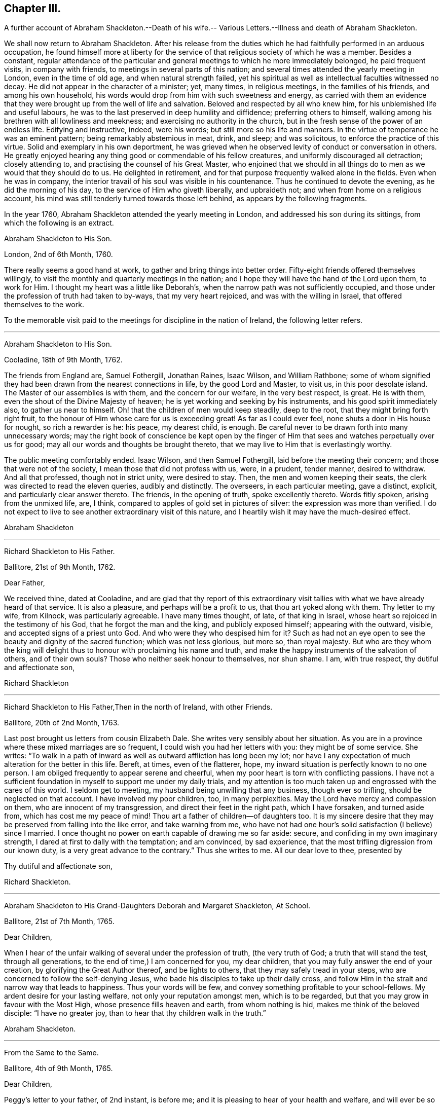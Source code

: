 == Chapter III.

A further account of Abraham Shackleton.--Death of his wife.--
Various Letters.--Illness and death of Abraham Shackleton.

We shall now return to Abraham Shackleton.
After his release from the duties which he had faithfully performed in an arduous occupation,
he found himself more at liberty for the service
of that religious society of which he was a member.
Besides a constant,
regular attendance of the particular and general
meetings to which he more immediately belonged,
he paid frequent visits, in company with friends,
to meetings in several parts of this nation;
and several times attended the yearly meeting in London, even in the time of old age,
and when natural strength failed,
yet his spiritual as well as intellectual faculties witnessed no decay.
He did not appear in the character of a minister; yet, many times, in religious meetings,
in the families of his friends, and among his own household,
his words would drop from him with such sweetness and energy,
as carried with them an evidence that they were brought
up from the well of life and salvation.
Beloved and respected by all who knew him, for his unblemished life and useful labours,
he was to the last preserved in deep humility and diffidence;
preferring others to himself, walking among his brethren with all lowliness and meekness;
and exercising no authority in the church,
but in the fresh sense of the power of an endless life.
Edifying and instructive, indeed, were his words; but still more so his life and manners.
In the virtue of temperance he was an eminent pattern;
being remarkably abstemious in meat, drink, and sleep; and was solicitous,
to enforce the practice of this virtue.
Solid and exemplary in his own deportment,
he was grieved when he observed levity of conduct or conversation in others.
He greatly enjoyed hearing any thing good or commendable of his fellow creatures,
and uniformly discouraged all detraction; closely attending to,
and practising the counsel of his Great Master,
who enjoined that we should in all things do to men
as we would that they should do to us.
He delighted in retirement, and for that purpose frequently walked alone in the fields.
Even when he was in company,
the interior travail of his soul was visible in his countenance.
Thus he continued to devote the evening, as he did the morning of his day,
to the service of Him who giveth liberally, and upbraideth not;
and when from home on a religious account,
his mind was still tenderly turned towards those left behind,
as appears by the following fragments.

In the year 1760, Abraham Shackleton attended the yearly meeting in London,
and addressed his son during its sittings, from which the following is an extract.

Abraham Shackleton to His Son.

London, 2nd of 6th Month, 1760.

There really seems a good hand at work, to gather and bring things into better order.
Fifty-eight friends offered themselves willingly,
to visit the monthly and quarterly meetings in the nation;
and I hope they will have the hand of the Lord upon them, to work for Him.
I thought my heart was a little like Deborah`'s,
when the narrow path was not sufficiently occupied,
and those under the profession of truth had taken to by-ways,
that my very heart rejoiced, and was with the willing in Israel,
that offered themselves to the work.

To the memorable visit paid to the meetings for discipline in the nation of Ireland,
the following letter refers.

[.asterism]
'''

Abraham Shackleton to His Son.

Cooladine, 18th of 9th Month, 1762.

The friends from England are, Samuel Fothergill, Jonathan Raines, Isaac Wilson,
and William Rathbone;
some of whom signified they had been drawn from the nearest connections in life,
by the good Lord and Master, to visit us, in this poor desolate island.
The Master of our assemblies is with them, and the concern for our welfare,
in the very best respect, is great.
He is with them, even the shout of the Divine Majesty of heaven;
he is yet working and seeking by his instruments, and his good spirit immediately also,
to gather us near to himself.
Oh! that the children of men would keep steadily, deep to the root,
that they might bring forth right fruit,
to the honour of Him whose care for us is exceeding great!
As far as I could ever feel, none shuts a door in His house for nought,
so rich a rewarder is he: his peace, my dearest child, is enough.
Be careful never to be drawn forth into many unnecessary words;
may the right book of conscience be kept open by the finger
of Him that sees and watches perpetually over us for good;
may all our words and thoughts be brought thereto,
that we may live to Him that is everlastingly worthy.

The public meeting comfortably ended.
Isaac Wilson, and then Samuel Fothergill, laid before the meeting their concern;
and those that were not of the society, I mean those that did not profess with us, were,
in a prudent, tender manner, desired to withdraw.
And all that professed, though not in strict unity, were desired to stay.
Then, the men and women keeping their seats,
the clerk was directed to read the eleven queries, audibly and distinctly.
The overseers, in each particular meeting, gave a distinct, explicit,
and particularly clear answer thereto.
The friends, in the opening of truth, spoke excellently thereto.
Words fitly spoken, arising from the unmixed life, are, I think,
compared to apples of gold set in pictures of silver:
the expression was more than verified.
I do not expect to live to see another extraordinary visit of this nature,
and I heartily wish it may have the much-desired effect.

Abraham Shackleton

[.asterism]
'''

Richard Shackleton to His Father.

Ballitore, 21st of 9th Month, 1762.

Dear Father,

We received thine, dated at Cooladine,
and are glad that thy report of this extraordinary visit
tallies with what we have already heard of that service.
It is also a pleasure, and perhaps will be a profit to us,
that thou art yoked along with them.
Thy letter to my wife, from Kilnock, was particularly agreeable.
I have many times thought, of late, of that king in Israel,
whose heart so rejoiced in the testimony of his God, that he forgot the man and the king,
and publicly exposed himself; appearing with the outward, visible,
and accepted signs of a priest unto God.
And who were they who despised him for it?
Such as had not an eye open to see the beauty and dignity of the sacred function;
which was not less glorious, but more so, than royal majesty.
But who are they whom the king will delight thus
to honour with proclaiming his name and truth,
and make the happy instruments of the salvation of others, and of their own souls?
Those who neither seek honour to themselves, nor shun shame.
I am, with true respect, thy dutiful and affectionate son,

Richard Shackleton

[.asterism]
'''

Richard Shackleton to His Father,Then in the north of Ireland, with other Friends.

Ballitore, 20th of 2nd Month, 1763.

Last post brought us letters from cousin Elizabeth Dale.
She writes very sensibly about her situation.
As you are in a province where these mixed marriages are so frequent,
I could wish you had her letters with you: they might be of some service.
She writes:
"`To walk in a path of inward as well as outward affliction has long been my lot;
nor have I any expectation of much alteration for the better in this life.
Bereft, at times, even of the flatterer, hope,
my inward situation is perfectly known to no one person.
I am obliged frequently to appear serene and cheerful,
when my poor heart is torn with conflicting passions.
I have not a sufficient foundation in myself to support me under my daily trials,
and my attention is too much taken up and engrossed with the cares of this world.
I seldom get to meeting, my husband being unwilling that any business,
though ever so trifling, should be neglected on that account.
I have involved my poor children, too, in many perplexities.
May the Lord have mercy and compassion on them, who are innocent of my transgression,
and direct their feet in the right path, which I have forsaken, and turned aside from,
which has cost me my peace of mind!
Thou art a father of children--of daughters too.
It is my sincere desire that they may be preserved from falling into the like error,
and take warning from me,
who have not had one hour`'s solid satisfaction (I believe) since I married.
I once thought no power on earth capable of drawing me so far aside: secure,
and confiding in my own imaginary strength,
I dared at first to dally with the temptation; and am convinced, by sad experience,
that the most trifling digression from our known duty,
is a very great advance to the contrary.`"
Thus she writes to me.
All our dear love to thee, presented by

Thy dutiful and affectionate son,

Richard Shackleton.

[.asterism]
'''

Abraham Shackleton to His Grand-Daughters Deborah and Margaret Shackleton, At School.

Ballitore, 21st of 7th Month, 1765.

Dear Children,

When I hear of the unfair walking of several under the profession of truth,
(the very truth of God; a truth that will stand the test, through all generations,
to the end of time,) I am concerned for you, my dear children,
that you may fully answer the end of your creation,
by glorifying the Great Author thereof, and be lights to others,
that they may safely tread in your steps,
who are concerned to follow the self-denying Jesus,
who bade his disciples to take up their daily cross,
and follow Him in the strait and narrow way that leads to happiness.
Thus your words will be few, and convey something profitable to your school-fellows.
My ardent desire for your lasting welfare, not only your reputation amongst men,
which is to be regarded, but that you may grow in favour with the Most High,
whose presence fills heaven and earth, from whom nothing is hid,
makes me think of the beloved disciple: "`I have no greater joy,
than to hear that thy children walk in the truth.`"

Abraham Shackleton.

[.asterism]
'''

From the Same to the Same.

Ballitore, 4th of 9th Month, 1765.

Dear Children,

Peggy`'s letter to your father, of 2nd instant, is before me;
and it is pleasing to hear of your health and welfare, and will ever be so to us.
I have been too much hurried with building up a part of my house,
and live in fear of losing the sweet communion inwardly with my Maker,
which is by far the best treasure; being the help afforded mercifully to us poor,
short-lived mortals, for a preparation for a never-ending eternity.
You know this, my dear children,
and I hope are not unmindful of this most important point.
Early piety, you have heard, is acceptable to God.
Be sure, with all your getting learning,
neglect not diligently to look for that fear which keeps the heart clean.

Abraham Shackleton.

On the 11th of the 4th month, 1766, died Rachel Carleton,
aged 78. Of this respectable woman, thus speaks her daughter Shackleton.
"`My mother went through much trouble, for a great part of her life,
which seemed to be allotted in great mercy, as she had something in her nature high,
though a prudent, careful woman in managing her household affairs,
and in training her children;
very much against dishonourable conduct in those who professed the truth; and was,
I believe, more in substance than in show.
Towards the latter part of her life she seemed gradually
to be brought into more of the simplicity,
and was of a tender spirit, very grateful to the Author of all our blessings,
for His kindness in making her latter days more comfortable than she could have expected;
my husband being an affectionate son, using his endeavours to make her happy,
and the company of him, his worthy father and family, seemed helpful to her.`"

In this year, also, died Roger Shackleton, the beloved brother of Abraham,
who had at different times enjoyed the satisfaction of his company in their native land,
and with whom he kept up a regular correspondence.
Roger Shackleton was a person of solid sense, great worth and benevolence,
much esteemed within and without the pale of his own society.
The archbishop of York valued his character, and was pleased with his conversation;
and some of his flock complained how little influence they had with him,
"`whilst Shackleton can persuade him to what he pleases.`"
He appears to have been a man of clear judgment, both in spiritual and temporal matters.
In a letter, on his brother`'s opening school,
after several judicious remarks on the best mode of teaching, he concludes:
"`And as to family charges, disappointments, and exercises, to do the best is a duty;
but to be uneasy at what cannot be helped is a fault; for this world,
and the things of it, are mutable.
So the chief thing of all, and the height of happiness,
is to have the mind turned to God; for the world is but the circumference,
and He the centre, and the nearer to him, the more of self-abnegation;
which state I desire we may all seek after, and grow therein.`"
(1725.)

The advice given to his young nephew, Richard, deserves consideration.
"`Thou mayst tell thy son, I am glad to see he is so good a proficient in writing,
and other learning; and as for his casting about in his mind, that others,
educated for school-masters, often, in some part of their lives,
quit that business for others which offer,
which he thinks is discouraging to one who thinks for himself,
and is qualifying himself to acquire a living by what he is, through care and study,
improving in.
In the first place,
I think it is enough for a student to improve his
time in what his genius and future profit directs,
and when he is turned into the world he hath a probable way of a livelihood;
and when any thing falls in his way afterwards, that offers more liberty or advantage,
he may embrace opportunities as others do, or have done;
and if in his other projects he should miscarry,
then his fund of learning is a relief which other miscarrying tradesmen may want.
So that there is, even in the light he sees matters in, encouragement to proceed steadily.
And I wish, as for my own children, that he may pursue the truth;
i+++.+++ e. seek for the knowledge of it in his tender years:
it is a better portion than an earthly inheritance from a family,
or any acquired parts whatsoever, and, as it is preferable to all things else,
it ought to be sought early; and where it is found and attended to,
hath a happy effect on the mind, in governing and steadying it,
and in purging away all that is vile in the spirit or affections.`"
(1740.)

The account which he gives of the distemper amongst the horned cattle, in 1748,
conveys an affecting idea of that calamity.
"`Amongst horned cattle the contagious murrain spreads,
and makes great havock in this county,
as it hath done for several years in other more southern parts.
It is within two miles of this city (York.) In one town, about nine miles off,
there are but three left alive; and people go four or five miles, it is said,
for milk for their families.
The distemper baffles all human skill and precaution;
so that His hand that delights in mercy, is severe in judgment,
no doubt to carry on the wise, good, and great ends of his providence.`"

The next letter, in order of time, is from

Richard Shackleton To Thomas Carleton.

Ballitore, 13th of 2nd Month, 1767.

Dear Cousin Thomas Carleton,

I seem, doubtless, unmannerly or negligent, in never making any reply, in writing,
to thy kind and friendly invitation to thy marriage,
not at all writing to thee on that subject.
Be assured my silence has not been caused by inattention, nor want of affection;
but a multitude of affairs, of various kinds, and want of a fit disposition of mind,
not want of inclination, prevented.
I now greet thee and thy spouse with my wife`'s and my dear love,
and sincerely wish you health and happiness,
and the renewed evidence of a Divine blessing upon your union.
You are now joined together, I hope, by the ordering hand of Providence.
You are advanced a step higher, into a more conspicuous station in life and business.
The author of every good and perfect gift has given thee, my dear Thomas,
and I believe to both of you, a good share of natural capacity, and the means,
through frugality and industry, with his blessing,
of procuring a comfortable subsistence.
He has placed you in a great and populous city,
where you profess his holy and saving truth,
among a large number of others of the same profession,
who do not honour it as they ought in their lives and conversation.

Now, my dear cousins,
my mind is a little uncommonly engaged for your temporal and eternal prosperity,
and I think I see the path, and the only one which leads infallibly to it.
It is by humbly, diligently, steadily, and faithfully seeking to the Almighty Benefactor,
for his preservation and blessing to be over and about you,
and all that is under your hand.
Strive not either to be or to appear great;
nor stretch your wings beyond the circumference of the nest, which,
in the set ordering of all-wise Providence, is allotted for you.
Rather live under, and appear under your ability, than over.
You will experience safety and quietness in it.
The contrary is a temptation and a snare, and an inlet to many dangers of various kinds;
and often, with new beginners, lays the foundation of difficulties, straitness,
and embarrassments, which they are sometimes never disincumbered of,
till they are disincumbered of mortality.
Let us take a little view, my dear friend,
of the persons and families which have been up and down,
during our short time of observation; let us contemplate them,
not with an evil nor a pitiless eye,
but with an eye to the ways of that all-ruling Power, which resisteth the proud,
yet giveth his grace additionally and manifold to the humble.
Let us centre down, and have our dwelling low,
in a conscious sense of our own unworthiness,
and insufficiency to direct our own steps and prospects,
either as to the things of this or a better life,
without his blessed protection and mediation.
Be truly humble, my dear Thomas; be frequent, and, as much as possible,
constant in feeling after a capacity to breathe in secret after
an acquaintance and communion with the Author of all goodness.
Be exemplary in your conduct and conversation, and exterior appearance and deportment,
as becomes the disciples, followers, and professors,
of the religion established by Him who was meek and low in heart,
and whose garment was without seam.
So will you,
in proportion to the purity of your intentions and
the cleanness of your hands in his sight,
gain the favour and approbation of Him who knows the heart,
and hath all power in his hand to bless or blast at his pleasure.

I am concerned and desirous, my very dear friend,
that thy determined conduct may be such, now in the setting off in life,
as that the good-will and approbation of Heaven may be to and upon it:
if thou happily attain this, it must certainly be by being a pattern of humility,
steadiness, and plainness, among thy numerous acquaintance in that city.
This may occasion some trials,
in which it will often be proved whether thy attachment to the testimony of truth,
or to the spirit of the world, is most prevalent.
According to the free-will choice which thou wilt be enabled to make,
will thy ability to proceed aright be strengthened or weakened,
and finally the one side or the other get the victory.
The day of small things, and of little requirings of duty,
proportioned to the state of children, is by no means to be despised.
The cross to our own depraved wills is often to be borne, and many old friendships,
connections, habits, and propensities, of a hurtful or unprofitable nature,
will be dissolved or decay: in the room of which, new desires and affections,
new intimacies and society will gradually be formed.
But in all that he throws down, as well as in all that he builds up, the Lord Almighty,
as we rely upon him, and are faithful to his discoveries,
will be found to do everything right, and for our good, every manner of way.

I might perhaps write more on this subject, but I should rather be under than over.
I most heartily commend thee and thy dear wife to the grace and good spirit,
guide and comforter in your own hearts,
which is of itself entirely sufficient to lead you
safely through this dangerous and troublesome world,
to everlasting happiness;
and which I hope will be sealed in your minds to the rectitude of this little counsel,
and to the sincere love and unfeigned desires for your welfare,
in which it is simply given.
Indeed,
it is not very usual with me to feel such a flow of earnest and solicitous wishes
for the happy setting forward of any young couple of my acquaintance in life.
May the right love and unity increase amongst us.

Remember us very kindly to your father, and believe me, dear cousins,
your truly affectionate kinsman and sincere friend,

Richard Shackleton.

Thomas Carleton had married an amiable young woman.
His father (Samuel Carleton) and his friends were much pleased with the connection;
but how often are we taught that we have nothing certain while in, mutability?
The hopes which Samuel Carleton had cherished for his declining years,
were suddenly destroyed by the death of his son, who was taken off by a fever,
in about a year after his marriage.
The heart of the disconsolate father rested on the amiable young widow; but,
in the course of another year, he had to resign her also to an early grave,
she having fallen into a decline soon after the death of her husband.

Abraham Shackleton having gone to attend the yearly meeting in London,
was there taken ill.
The following letter is from Crewgate, five miles from Namptwich,
"`at the house of a kind friend, Thomas Mullenas,`"

27th of 6th Month, 1767.

My Dear Son,

I was taken unwell in London, on first day week, in the evening; but,
by the care of my kind friends, was so far recovered that I set out on the 17th,
and got to Namptwich in Cheshire; but being attacked there with an intermitting fever,
my dear friend, J. C. after watching and caring for me night and day for four days,
removed me to this kind family, where I want no outward thing that I know of,
for my recovery.
According to my present sense I am mending; and may, if Providence, kind Providence,
who hath not I hope left me destitute, please, set forward in a few days.

As J. C. cannot be prevailed on to leave me,
if I should be removed by death be sure let him not
be at any expense from our coming to Namptwich.
I wish his watching and caring for me, may not impair his health.

If I get not home, I am sure thou wilt cherish all in thy power thy mother,
my faithful wife and dear companion.
And forget not her sister;
and I should think she might be placed with cousin D. Carleton:
there is enough to do justice to every one.
I have no doubt of thy care in all things.
For thy son, I hope thou wilt have comfort in him, and in the rest of thy children:
that will be only as they attend to the inward saving principle of grace and truth.
My dear love to thy mother, thyself, thy wife, and yours, and to enquiring friends;
wherein my dear and over-careful companion joins, thy affectionate father,

Abraham Shackleton

Abraham Shackleton recovered, and returned to his family,
who were thankful for being spared this threatened trial.
His valuable wife, who was some years his senior, and debilitated by rheumatism,
could seldom leave her fireside,
where she received her friends with a countenance innocently sweet,
and engaged in cheerful conversation, denoting a truly humble mind.
She at all times freely gave up her beloved husband,
for the service of Him who had blessed them with his favour.

Margaret Shackleton was seized with a paralytic affection in her throat.
She saw her end approach, not only with Christian fortitude, but with Christian joy,
saying,
she "`was thankful to have passed through the wilderness of the world with so few scratches.`"
She desired her son and his wife to take care of their aged father,
and not let him work too hard,
(for he loved to engage in agricultural employments.)
She only regretted parting from him.
The last night of her life, while he watched by her bedside,
she conversed with him on past occurrences, in a very interesting manner.
The next afternoon, whilst he sat by the fire,
he felt his mind so overshadowed with good,
that he rose and went to the bedside to communicate his feelings to his dear partner,
but her sweet spirit had just fled: and the young heart of her grand-daughter Margaret,
who was present, was also sensible of the sweet and sacred sensation;
and when some one wanted to soothe her, she said: "`O no; it is not grief.`"
She died the 4th of the 3rd month, 1768, in her eightieth year:
and Abraham Shackleton gave up housekeeping, and lived with Deborah Carleton,
who took affectionate care of him to the last.

Abraham Shackleton to His Children.

Dungannon, 17th of 9th Month, 1768.

My Very Dear Children, Richard and Elizabeth Shackleton,

Though I am personally separated from you at present, I do not forget you,
but am sincerely concerned that you may grow in grace,
and the inward and saving knowledge of God and Jesus Christ; who,
I have in some small degree, at times, since I left home, been made sensible,
would be a tender father to his obedient children.

I should have been pleased with a more particular
account of the health of relations and friends there,
than in my son`'s two last letters; though, as to my own part,
I oft find it safest to say and write little.
At times I have been filled with fear for S. J.`"s son and daughter:
do you feel for them and for your own.
The temple of the heart ought to be kept clean and disencumbered;
the spirit of the world defiles and unfits it for
the reception and abode of the heavenly guest.

Abraham Shackleton.

[.asterism]
'''

Abraham Shackleton To a Relation

Ballitore, 12th of 10th Month, 1768.

It is certain, if we are not watchful and careful to step along in true fear,
during our pilgrimage through the wilderness of this world of dangers,
we shall suffer great loss, and let an enemy into our habitation,
who will sow one kind or other of evil seed,
and suffer the loss of the unity of the spirit, the inward guide,
which is the bond of such peace, as far too many are quite strangers to,
seeking only to gratify a carnal inclination.
And sooner or later they that do so must needs "`reap
corruption;`" when they that sow to the spirit,
taking good heed to that unerring guide, the experienced apostle tells us,
are to "`reap life everlasting.`"
And the fruits of the spirit are meekness and sweet peace and joy, even in this life.
Such are preserved by the rod and staff,
and are no strangers to the working out their salvation with fear and trembling;
and if they hold out in true faithfulness to the end of the race,
will not be surprised without the heavenly oil in their lamps, at the midnight cry,
"`The bridegroom cometh,
go ye forth to meet him;`" they having been so wise as to keep their lamps burning,
and their lights (to others, edifying lights) shining.

I remember, my dear cousin, I felt good, inward good, in thy house,
and this certainly is the saint`'s food; by this, the bread that descends from Heaven,
their souls are nourished up to eternal life.
The poor in spirit hunger for this, and he that tries and knows their poverty,
and the sincerity of their honest heart, fails not to fill and feed them in due season,
that they faint not; for his goodness and tender mercies endure forever.

Thou hast children; tell them where durable riches are to be found:
watch over them that they may be fruitful vines growing by the sides of thy house;
that so the Lord of life, who is continually watching over us for our good,
may have babes to praise him from one generation to another.
Oh! that I could see, whilst here,
the sweet-smelling myrtle and fir-tree succeed the thistle and thorn,
that only encumber the ground, and bring not fruit, like trees of righteousness,
to the honour of the good husbandman, who is looking for fruit.
Let us not, dear cousin, be unmindful to watch always;
and thus being preserved in our allotments,
we may be of some service to our children and others,
and have authority and true discerning to rebuke the stubborn, strengthen the weak,
and comfort the feeble-minded,
and be useful members of that spotless church whereof
Christ Jesus is the holy head and high priest.

My son and his are a comfort to me in my old age,
and join me in true affection for thee and thine.

Abraham Shackleton.

A gentleman,
whose extravagance and dissipation had reduced him to a languishing state of health,
was surrounded by those who had not courage to inform him that his life was in danger.
Elizabeth Shackleton was greatly concerned to hear this,
and imparted her feelings to him by letter, as follows:

Elizabeth Shackleton to +++_________+++.

It will undoubtedly appear very strange to +++________+++,
to receive a letter of this kind from a simple woman,
and perhaps be a subject of ridicule;
but if thou knew what has passed in my mind within these three days about thee,
I believe thou wouldst give some attention to it.
I heard thou wast very ill; not likely to be long in this life.
I felt compassion and concern for thee,
and would have been glad to be with thee at that time, that I might endeavour,
if it were possible, to persuade thee to seek thy own good at His hand,
who created thee in his own image, for a purpose of his glory, and thy own happiness;
gave thee strength of body, a rational understanding,
a sufficiency of the good things of this life for
thy own support and the relief of others,
and, above all favours, a gift of his divine and saving grace,
to instruct and lead thee safely through life; for the apostle declares,
"`The grace of God, which brings salvation, hath appeared unto all men,
teaching us that denying ungodliness and worldly lusts, we should live soberly,
righteously, and godly, in this present world.`"
Now I desire thou wilt examine thy own heart,
whether thou hast been thus led by this grace,
or whether thou hast turned from it into wantonness, excess, and profaneness,
not regarding the fear of the Almighty, who is the dread of nations,
and to whom thou art under so many and deep obligations;
who could have cut the thread of thy life when in thy full strength, if he pleased,
yet has spared thee in mercy, to see if, thou wouldst return to him.
And now, perhaps, the abuse which thy constitution has got, may cause nature to fail,
and thy body to return to its original dust;
when the part in thee which is of eternal duration,
must appear before the impartial judge of quick and dead,
there to receive a reward according to the deeds done in the body:
therefore I beseech thee,
as a Christian--as a fellow creature--as one who has felt
something of the terrors of this just judge for evil,
that thou wilt lay aside all intemperance.

Consider these things seriously,
and humble thyself in the sight of the great Lord of heaven and earth,
before whom kings must bow, and the potentates of the earth lay down their crowns;
that so thou mightest find mercy with him who willeth
not the death of him that dieth in sin,
but rather that all should repent, return, and live;
which is manifest in the expressions of the prophet.
When personating the Almighty he says: "`Wash ye, make ye clean,
put away the evil of your doings from before mine eyes; cease to do evil,
learn to do well, seek judgment, relieve the oppressed, judge the fatherless,
plead for the widow.
Come, let us reason together, saith the Lord: though your sins be as scarlet,
they shall be white as snow; though they be red as crimson, they shall be as wool.`"
And though thou mayst have gone great lengths in that road that leads to destruction,
yet it seems my business to persuade thee not to be discouraged,
by thinking thou canst not find mercy from turning to the Lord, who would have mercy;
and to our God, who would abundantly pardon.

I have no view in writing these things, but the ease of my own mind,
that I may be clear of thy blood; and the good of thy immortal soul,
whose welfare I wish as my own, and am, thy true friend,

Elizabeth Shackleton

Ballitore, 20th of 1st Month, 1769.

It is said, that the person to whom the above letter was addressed,
was much affected thereby, and had it read to him repeatedly as he lay on his deathbed;
also, desired that it might be sent to another gentleman, who, he said,
needed such advice as much as himself.

Abraham Shackleton to Margaret Shackleton

Dublin, 30th of 4th Month, 1769.

My Very Dear Grand-daughter,

Thy welcome and acceptable letter was received.
There are two worthy living ministers of the gospel of our Lord and Saviour Jesus Christ,
arrived in this city from my native country; they exhort us to abide in the littleness.
My very soul, and everything within me that is worth notice, says amen to it.
I think I have been stripped to the very root since I came to town; but,
thanks to Him who, though he hides his face for a moment,
will never totally forget his little flock, he appears in the needful times,
and his hand is filled with consolation.
Let him be thy chiefest joy, my dear, and then thou wilt step wisely in thy pilgrimage;
little minding what people think of thee, if thou hast but the smiles of his countenance.

My health is much better this morning; and if I should not live to see thee,
and the rest of you there, who are near and dear to me, I trust, through mercy,
to be gathered to the generations of those gone before,
whose robes are happily washed in the blood of the Lamb.

I am, with endeared affection to thy aunt, brother, sisters, and my friends there, thine,

Abraham Shackleton

[.asterism]
'''

Abraham Shackleton To Deborah Carleton

Dublin, 2nd of 5th Month, 1769.

Dear Cousin Deborah Carleton,

After a sinking, low, distressing season of inward poverty this morning,
a degree of consolation springing up, and thou therein,
and thy extraordinary care of me in my old age and widowhood,
being brought into remembrance, I venture to address myself to thee in a few lines,
wishing thee better health than thou hast had of late, and,
what I am sure is far more desirable,
that thou mayst be favoured with divine and heavenly peace:
this is what sweetens all our bitter cups.

My health of body is pretty much better these two days,
and I am thinking of setting forward with my friends, towards the yearly meeting.
Whether I may be favoured with strength to return to poor Ireland, is hid from me:
I cannot see it.
However, I desire humbly to confide in Him, who is able to help to the last,
and in every difficulty.

My dear love attends my grandchildren, and if I should not live to see them again,
I wish them well.
They have tender and religious parents and friends also to watch over them.
Oh! religion is a heart-work indeed: may we all diligently, in very deed,
labour for that peace that passeth the understanding of the natural, unregenerate man.
Our meeting is now quite over: it hath been a season of consolation and inward advantage,
I hope, to many.

And now I desire, my dear friend, that grace, mercy, and peace,
and the fruits of the spirit, may be enjoyed by thee,
and abundantly multiplied in thy breast.

Abraham Shackleton

[.asterism]
'''

Richard Shackleton to His Father, (then in London.)

Ballitore, 14th of 5th Month, 1769.

Dear Father,

We were much pleased to find, by thine from Chester, that you got safe over,
and had such a ready passage.
We should have been more pleased if thou hadst been
a little more explicit about thy own state of health.

It is true, my present situation is among the pots; yet I am a prisoner of hope.
I am indeed an impotent man, nor is there in me, nor in the powers of my nature,
any capacity to crawl near the salutary waters, much less to impart of them to others.
I can say of a truth, I am glad to see my equals, my familiar friends and acquaintances,
become my guides, take the lead,
and grow from strength to strength in the great Master`'s cause.
It is my earnest desire that I may never injure it;
but having waded here through many deeps,
(unknown to mortals,) I may be so preserved in my sorrowful pilgrimage,
as that I may at last lay down my weary head in peace,
and be admitted any where within the door of perpetual rest.

Thou wilt feel while at London whether thy strength of body and draught
of mind seem sufficient for thee to make a tour into Yorkshire:
if these unite,
no doubt it will be a reciprocal satisfaction to thee and our relations there,
to have that visit performed, and such an opportunity of taking a mutual (perhaps final,
solemn) leave.

With sincere desires,
that if this attendance of thine at that great and solemn assembly be the last,
it may be particularly distinguished to thee by the
renewed seal and evidence of Divine favour,
making green, fresh, and signally honourable in thy old age, I rest,

Thy very affectionate, dutiful son

Richard Shackleton

[.asterism]
'''

Richard Shackleton to His Son

Ballitore, 4th of 11th Month, 1769.

My Dear Child,

We leave our large family, and great charge, not for any private, temporal gratification,
(which yet at times might be lawful,) but from as firm a persuasion as our state,
etc. admit and require, that it is our duty, both private and relative,
to go to these solemn assemblies, in order to worship our great Benefactor,
to whom such homage is in all reason due,
and to lend a hand or heart to help forward the general good of our community,
in exciting to their religious duties.
On this solemn account we go.
We leave thee, dear child, at home,
expecting thy care and assiduous assistance in our absence.
I trust thou wilt not deceive or disappoint us in these
hopeful expectations which we have formed of thee.
I often bow the knee of my soul, in prostrate gratitude to the Father of spirits,
on account of the pleasing prospect which his goodness has afforded me of you,
my dear children,
being likely to embrace the offers of his merciful visitations to your tender minds.
Prize them, I entreat and charge you, as your chief treasure: cultivate that field,
and it will yield you a plentiful harvest, even the crop of all necessary,
present benefits; and, what is infinitely more valuable, of eternal life.
Be sober, dear child; be vigilant against a crafty adversary; love retirement,
practise it; feel after something that is supernatural, to help, preserve,
and comfort thee; and thou wilt grow from one degree of grace to another,
and in favour with God and good men.

Richard Shackleton

[.asterism]
'''

Abraham Shackleton to His Grand-Daughter Deborah

Dublin, 8th of 11th Month, 1769.

Thou art thy father`'s first born;
may the God of her who proved serviceable to her people,
dwelling under the notice and blessings of the Almighty, and under the palm-tree,
bless thee in all thy undertakings, and make thee a good example in the family,
and a happy instrument of good in the church of Christ; and that the daughters of men,
together with thy religious parents and friends, may bless God on thy account,
saith thy aged, affectionate grandfather,

Abraham Shackleton

P+++.+++ S. I hope to remain waiting upon Him that is waiting to be gracious to sincere souls,
and feeds them, as they steadily look up to him, with food convenient:
they know his rod and his staff, and what it is to be fed with food convenient.

The following letter (without date) was written by Abraham Shackleton to Samuel Neale,
previous to his embarking for America, whither he went on a religious visit,
in the year 1770.

Although I am one of the least of my Heavenly Father`'s children,
several times since I saw thy letter to my son,
I had it before me to salute thee with a few lines.
I find He, that, in his abundant mercy and lovingkindness,
when thou walked in the broad way, gratifying thy corrupt appetite, visited thee,
and fastened the crook of love on thy heart, and reconciled thee to himself,
is now sending thee forth to call to others;
even to rebuke the disorderly and comfort the feeble-minded,
that many may be brought into the Shepherd`'s fold,
and experience true peace and fellowship with the Father and his Son Christ Jesus.
I trust the Lord, who is leading thee forth, will be thy consolation and strength,
and thy dwelling-place be in him, in thy passage to that once wilderness country,
both by sea and land, by night and by day; and may he arm thee, my dear friend,
on the right hand and on the left, and anoint thine eyes with eye-salve,
and give thee true discerning; that thou mayst not be cast down on the one hand,
nor be hurt by the flattering, fawning spirits on the other.
It is settled with me to say, may the Lord of the Harvest,
who ministers seed to the sower, be with thee in thy steppings along,
and feed thee with food convenient for thee;
keeping in a sense ever mindful of his instructive rod and his supporting staff,
well knowing that the unity of the Holy Spirit is the bond of the saints`' peace.
I have been greatly pleased formerly, when favoured with thy company,
to observe the watchful care that clothed thee,
even in the times of enlargement and liberty of spirit,
lest any word or unguarded expression should inadvertently pass,
to wound or administer offence, in any wise, to the least babe in Christ.
It is in true friendship I mention these things,
well knowing the monstrous red dragon is as busy as ever with his tail,
to draw down the bright stars from the heavenly habitation.

Abraham Shackleton

[.asterism]
'''

Abraham Shackleton to His Grand-Daughter Margaret

Dublin, 5th of 5th Month, 1770.

My mind is mostly centered among those who are begging their bread,
and had rather be honestly poor, than filled with unwholesome food,
and lose my appetite for that which nourishes the soul up to eternal life.
At times I thankfully acknowledge,
to the praise of the bountiful hand that satisfies the hungry babes with proper sustenance,
I have partaken with the poor of the flock, of what keeps me from fainting,
and encouraged to hold on my way in watchful fear.

I long that you may be watchful, and grow in the root of life:
there is true and real comfort to be experienced.
My love and best wishes attend you all.

Thy affectionate grandfather,

Abraham Shackleton

[.asterism]
'''

Richard Shackleton to His Daughter Margaret.

Dublin, 8th of 5th Month, 1770.

Dear Child,

I have thy agreeable letter: thy grandfather also received thine.
We are in usual health.
The concluding meetings are to be tomorrow.
It has been with me as is usual in my attendance here.
The several dispensations which we are under in our religious pilgrimage,
may be compared (I think) to the various turns, roads, and lanes in a journey.
I am at present, and have been for many years, in one long lane:
when I shall get out of it I know not.
The believer is not to make haste.
The great point is to make straight steps,
and keep steadily right on our way in the right road, without loitering,
looking unnecessarily behind, or, in the impatience of our own spirits,
pressing too hastily forward.
Indeed, I find the road of this life so bestrewed with difficulties and dangers,
and myself so exceedingly weak, and unable, by my own powers,
to preserve alive my own soul,
or even to succeed in my temporal transactions by reason of my peculiar incapacity, that,
under this sense, I cannot but commit me and mine, with great earnestness,
to the protection and help of Divine Providence.

I have been several times a little in company with thy sweet friend, as thou callest her,
(Elizabeth Pim.) I have found my spirit renewedly and nearly united to her and her sister,
since I came to town.
There are too few here of their stamp.
Too many are taken up with foolish, trifling gewgaws, quite unworthy of the noble,
rational mind, formed by its great Author for far higher contemplations and enjoyments.
For want of spiritual exercise, they have lost their spiritual health;
they have no appetite for sound, wholesome food;
their vitiated taste must be gratified with something
that gives a little momentary pleasure,
but fills the body with distempers.

Thy affectionate father,

Richard Shackleton

From the Same to the Same.

Dublin, 6th of 11th Month, 1770.

I greatly desire the welfare of some of my young friends in a very particular manner;
but the warfare between the spirit which is not of this world,
and the spirit which is of it, is great and difficult:
the situation of some makes it more so to them.
And the Being, who is the source of all our happiness in time and eternity,
is a jealous Creator, demands (as is his just right) the whole heart,
and will not accept of a partial sacrifice: he requires the prune, the best,
a whole burnt offering.
Mayst thou, my dear child,
steadily resign thyself in all humility to be guided in his wisdom,
so wilt thou be preserved an exceeding great comfort to me, a blessing to the family,
a way-mark, a good example; and an ordinance of help to thy near and dear friends,
whom thou lovest, and by whom thy art beloved.
Thus thou wilt be preserved out of the evils which are in the world,
and the perplexities, perturbations, and troubles consequent to them;
thou wilt grow from stature to stature in the experience of good; and though,
in taking this cup of life,
(which is a cup of mixture,) thou mayst expect to meet with trouble,
yet thou wilt still find and feel the reward of thy diligence, faithfulness,
and obedience to be peace.

My love to thee is such that I could willingly enlarge,
but I am seldom in a situation fit for this manner of converse, when I am here.
And besides, there is an unction which teaches all things that are necessary;
truth in the inward parts, to which I refer thee as the most sure counsellor,
fully capable to instruct thee in all things appertaining to thy spiritual progress,
and to bring all things to thy remembrance in due course;
supplying abundantly the lack of instrumental help,
and making up every deficiency to those who are acquainted with it.
And without we become acquainted with it,
all other advice and assistance will stand us in little stead.

Thy affectionate father,

Richard Shackleton

[.asterism]
'''

From the Same to the Same.

Ballitore, 18th of 12th Month, 1770.

My Dear Margaret,

I received thine yesterday morning: it was very acceptable,
as it conveyed variety of intelligence.

The capacity for writing on the best subject, I know well, is not in our power,
and better not meddle with it when it does not come freely.
Thy grandfather has been poorly for several days past.
It is quite uncertain, altogether in the hand of Providence, how it will turn out.
It may be a means of his translation from earth to heaven,
or it may prove a renewal of health and strength to him.
I know, on hearing this, thou wilt be uneasy at being from him.
But content thyself in patient resignation: if he grows worse,
thou mayst be sure we shall soon send for thee.

Richard Shackleton

The last illness of Abraham Shackleton continued some months,
with intermissions which gave hopes of his recovery, but these hopes were soon overcast.
He suffered great pain at times, which he bore with exemplary patience, saying,
that he was mercifully dealt with.
The national meeting falling out at this time,
his son and others of the family attended it.

Richard Shackleton to His Father.

Dublin, 27th of 4th Month, 1771.

My Dear Father,

Though I am not agreeably circumstanced, in divers respects, for writing at present,
yet I look upon it as my manifold duty to send thee
a line of short intelligence about our meeting today,
seeing thou wast disabled from being present in body with us.
Thy absence, as well as many other vacancies which have happened,
and the want of that solid weightiness which should
clothe the spirits of those who sit in such a meeting,
was cause of humiliation and distress; yet I humbly believe,
that a degree of that which only makes a living soul, reigned over all.
The accounts received from the three provinces,
were much in the usual strain of language, not worse; but I think, if any alteration,
rather more agreeable than of late.
My brother (school-master) John Gough, I hope,
enlarged in his peculiar gift to general edification.
Our friends Samuel Fothergill and John Stephenson opened, I believe,
in pertinent counsel and remarks, accompanied with gospel authority and evidence.
The former had it on his mind to propose in the meeting,
the holding of a general meeting of conference, collectively for friends of both sexes,
in which the London queries should be read, which is accordingly agreed upon,
to begin at nine o`'clock on second-day morning.

We received Debby`'s letter this afternoon:
I fear that they will have trouble at home about A. W. Perhaps the accession
of his present complaint may hurry him out of his poor decayed body.
May he have a place of rest prepared for the poor spirit.
The righteous hath hope at his death, a period that inevitably awaits us all;
and those who go off before us,
precede us that follow by a very short interval of fleeting time.
My wife and daughter join in dutiful and cordial wishes for thy restoration,
with me and many more.

I remain, with dear love, thy dutiful and affectionate son,

Richard Shackleton

[.asterism]
'''

Abraham Shackleton to His Son.

Ballitore, 28th of 4th Month, 1771.

Son Richard,

He from whom we have everything that deserves to be called truly good,
this morning hath been pleased to open a little nook
for poor me to sit and wait among his servants,
that at times are mercifully favoured with some small
degree of help and strength to wrestle for the blessing,
and the continuation of a sense of his presence to accompany
through their pilgrimage to the very end of it.
Oh, my dear son, sincerity of heart is necessary, and is, I am sure,
too much wanting amongst the professors of the very truth,
as it is manifested and revealed unto a small remnant in this very poor nation.
Alas! my son, in the sense I have at present of the declension,
their number is become so very small, that a skilful child might write them.
Methinks, while I see the tares, the grand enemy hath sown in this drowsy state,
fastening to the weighty grain, or endeavouring to do it,
and choking thorns and fowls of the air making sore
devastation among the seed of the kingdom,
methinks I see thee sitting close by the willing in Israel, whose hearts,
through infinite mercy, the Lord is moving upon,
and stirring up to work for him in the day afforded.
Though at this time my mind chiefly points to thyself, I by no means forget my daughter,
thy consort and fellow-labourer, to whom remember me dearly; also be sure,
with much affection, to Samuel Fothergill and John Stephenson.
Nor do I want love for my other friends, to whom thou mayst present it.

Thy father,

Abraham Shackleton

P+++.+++ S. Since I wrote the above, I have to acknowledge the receipt of thy letter,
and am much obliged to thee for the intelligence thereby imparted to us,
and hope you there will still continue to remember us you left at home.
I believe I should be exceedingly glad to see my endeared friend Samuel
Fothergill if it should be so ordered that he came this way;
but much desire that nothing may unfit or render him incapable
of attending his more weighty service at London,
where I have understood he intends going.

Abraham Shackleton

[.asterism]
'''

Richard Shackleton to His Father

Dublin, 30th of 4th Month, 1771.

My Dear Father,

I was favoured with thine of the 28th instant,
and in hopes it may afford some entertainment,
would give thee a further detail of our meeting, if I could remember it;
but as one billow succeeds another,
so one exercising opportunity follows so closely upon another,
in my deep wadings and weary steppings along,
that I cannot always retain particulars in my remembrance.
The meetings have been uncommonly large and crowded.
It has been almost wholly the lot of our friend Samuel Fothergill to burn incense publicly.
He is, indeed, carried on wonderfully.
His Master dignifies him, and exalts his testimony through him:
he is made like the shew-bread on the altar--some sacred symbol that is eminent,
conspicuous, attended with a degree of glory,
in order to attract and engage a people too much outward, and,
if possible by instrumental means, enamour them with the beauty which is in the truth.
Such is the mercy and condescension of the Creator, who uses various means, in wisdom,
that his creatures may not perish forever; and leaves all without excuse,
that their perdition may be of themselves.
The London queries were read and answered yesterday,
in the meeting of conference of Friends of both sexes.
Samuel was beautifully drawn forth upon this occasion, as usual.
The public meeting today, was very large and Samuel was concerned in testimony,
also feelingly and fervently in supplication;
I thought the meeting for discipline in the afternoon yesterday was flat;
this afternoon more lively: I have had pretty close employment upon committees,
etc. so that, at home or abroad, there seems little rest to the sole of my foot.
Neither is it in oil that I dip it when it does rest;
but if it returns to the ark of the testimony, and sinks or swims along with it,
I may be satisfied.

I am, dear father, thy affectionate, dutiful son,

Richard Shackleton

During the continuance of Abraham Shakleton`'s distemper,
while it was any ways suitable for him, he struggled to get out,
to sit with Friends in their religious meetings,
waiting therein for a renewal of strength to his inward man; and when prevented,
by the progress of his disorder, from attending meetings,
he was visited in his own apartment by many Friends,
to whom he was often drawn forth in sweet counsel, to the tendering of their spirits,
under the influence of the precious sense and power which accompanied his words.
Many were the seasonable opportunities of this sort, and many the sensible,
weighty expressions that dropped from him, in the course of his painful, tedious illness,
which reduced him to very great bodily weakness.
His flesh, indeed, exceedingly decayed,
but his spirit was constantly renewed and replenished with heavenly oil;
so that his lamp burned bright to the very last;
and in holy confidence of a happy change, a little before his departure,
he said to his relations about him, "`I have no cause to grieve,
neither would I have you.`"
Yet he mentioned, in true humility, that he had nothing to trust to,
but the mercies of the Almighty.
His mind was often favoured with inward joy; and one night, after much bodily pain,
he was so filled with heavenly consolation, that, with a melodious voice he said,
"`I am well: I feel no pain: I feel good.
Oh, the elders! the elders! they should dig for the arising of the well of life,
as with their staves in their hands.
Spring up, O well, and I will sing unto thee.`"
At another time, in a manner similar to this, he uttered these words:
"`Those that are faithful to the end shall receive a crown, a crown that fadeth not away;
but rebellion is as the sin of witchcraft.`"

The night before his decease, a young man,
about whom he had several times been anxiously concerned, being brought to his bedside,
though his speech faultered, he spoke in a living, sensible manner,
with the authority of truth on his spirit.
And to one of his own family, who was present,
he addressed himself in a most affecting and encouraging exhortation,
as if taking a last and solemn farewell.
The next morning, though his speech grew worse,
he spoke in a tender and cordial manner to some of his family.
Some of the last articulate words he uttered,
were expressive of the help and comfort which he felt;
and even when his speech quite failed,
his manner and gesture were such as those who were intimately
acquainted with him knew he was wont to use,
when his excellent spirit felt the power of truth in dominion.
He departed this life in great peace, the same day about noon, the 24th of 6th month,
1771, aged seventy-four years; and after a very large and solemn meeting,
to which his remains were brought,
they were interred in Friends`' burying-ground in Ballitore, 27th of the same.

His son long felt and long lamented the loss of such a father--such a friend;
and that sorrow, which he indulged in secret, in the chamber where he had seen him die,
sometimes burst forth at his own table, surrounded by his friends.
The mantle of the departed worthy seemed to have descended on his son, who,
deprived of his precept and example, endeavoured yet more closely to follow Him,
to whose service both had been dedicated.

Long was the loss of this exemplary and venerable man felt,
even by a wider circle than his own connections.
On this occasion his former pupil, Edmund Burke,
thus writes to Richard Shackleton "`I am heartily
affected with the subject of your last letter.
I had a true honour and affection for that excellent man.
I feel something like a satisfaction in the midst of my concern,
which I had not in the same degree before,
that I was fortunate enough to have him once more under my roof before his departure.
He was indeed a man of singular piety, rectitude, and virtue; and he had,
along with these qualities, a native elegance of manners,
which nothing but genuine good-nature and unaffected simplicity of heart can give,
and which they will give infallibly, be the exterior forms what they may.`"

The following is an extract from the Testimony, concerning Abraham Shackle ton,
of Ballitore, Ireland, 1774.

Reverent, awful, solemn and teaching to the thoughtful beholder,
was his deportment in religious meetings.
His humble spirit deeply and patiently waited (sometimes watched
and waited long) for the resurrection of divine life:
when this was present, he had all things; when this disappeared,
all comfort seemed withdrawn.
And, indeed,
as he seemed beyond most men to take little satisfaction
in any thing but the precious truth itself,
so, we believe, he was beyond most men favoured with the overshadowing of it.

And John Griffith, in his Journal, page 274, 1760, says of him:
"`I met with my good friend, Abraham Shackleton,
who travelled with me most of the time I was in that nation,
(Ireland.) Of him I think it may be said, as was of Nathaniel:
"`Behold an Israelite indeed, in whom there is no guile!`"
He was a great comfort and help to me;
and though he did not appear publicly as a minister,
yet he would drop tender advice at times, in families, in a very affecting manner.
His whole conversation, looks, and deportment, were so leavened and tempered with good,
that I looked upon him as a preacher of righteousness wherever he came.`"
